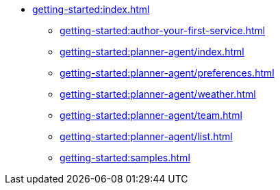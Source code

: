 //  Getting Started
* xref:getting-started:index.adoc[]
** xref:getting-started:author-your-first-service.adoc[]
** xref:getting-started:planner-agent/index.adoc[]
** xref:getting-started:planner-agent/preferences.adoc[]
** xref:getting-started:planner-agent/weather.adoc[]
** xref:getting-started:planner-agent/team.adoc[]
** xref:getting-started:planner-agent/list.adoc[]
** xref:getting-started:samples.adoc[]
